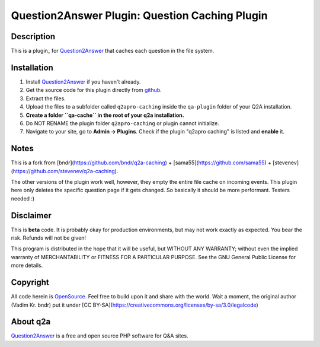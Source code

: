 ==================================================
Question2Answer Plugin: Question Caching Plugin
==================================================
-----------
Description
-----------
This is a plugin_ for Question2Answer_ that caches each question in the file system.

------------
Installation
------------
#. Install Question2Answer_ if you haven't already.
#. Get the source code for this plugin directly from github_.
#. Extract the files.
#. Upload the files to a subfolder called ``q2apro-caching`` inside the ``qa-plugin`` folder of your Q2A installation.
#. **Create a folder ``qa-cache`` in the root of your q2a installation.**
#. Do NOT RENAME the plugin folder ``q2apro-caching`` or plugin cannot initialize.
#. Navigate to your site, go to **Admin -> Plugins**. Check if the plugin "q2apro caching" is listed and **enable** it.

----------
Notes
----------

This is a fork from [bndr](https://github.com/bndr/q2a-caching) + [sama55](https://github.com/sama55) + [stevenev](https://github.com/stevenev/q2a-caching).

The other versions of the plugin work well, however, they empty the entire file cache on incoming events. This plugin here only deletes the specific question page if it gets changed. So basically it should be more performant. Testers needed :)

----------
Disclaimer
----------
This is **beta** code. It is probably okay for production environments, but may not work exactly as expected. You bear the risk. Refunds will not be given!

This program is distributed in the hope that it will be useful, but WITHOUT ANY WARRANTY; 
without even the implied warranty of MERCHANTABILITY or FITNESS FOR A PARTICULAR PURPOSE. 
See the GNU General Public License for more details.

---------
Copyright
---------
All code herein is OpenSource_. Feel free to build upon it and share with the world.
Wait a moment, the original author (Vadim Kr. bndr) put it under [CC BY-SA](https://creativecommons.org/licenses/by-sa/3.0/legalcode)

---------
About q2a
---------
Question2Answer_ is a free and open source PHP software for Q&A sites.

  
.. _github: https://github.com/q2apro/q2apro-caching
.. _OpenSource: http://www.gnu.org/licenses/gpl.html
.. _Question2Answer: http://www.question2answer.org/
